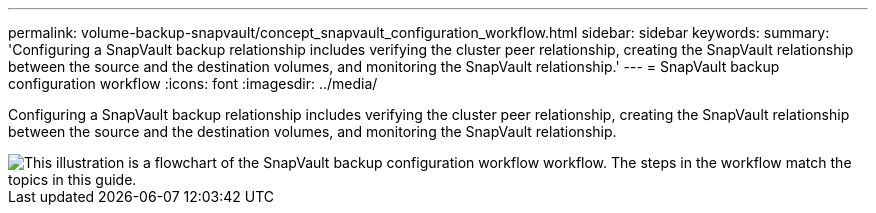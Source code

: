 ---
permalink: volume-backup-snapvault/concept_snapvault_configuration_workflow.html
sidebar: sidebar
keywords: 
summary: 'Configuring a SnapVault backup relationship includes verifying the cluster peer relationship, creating the SnapVault relationship between the source and the destination volumes, and monitoring the SnapVault relationship.'
---
= SnapVault backup configuration workflow
:icons: font
:imagesdir: ../media/

[.lead]
Configuring a SnapVault backup relationship includes verifying the cluster peer relationship, creating the SnapVault relationship between the source and the destination volumes, and monitoring the SnapVault relationship.

image::../media/snapvault_workflow.gif[This illustration is a flowchart of the SnapVault backup configuration workflow workflow. The steps in the workflow match the topics in this guide.]
